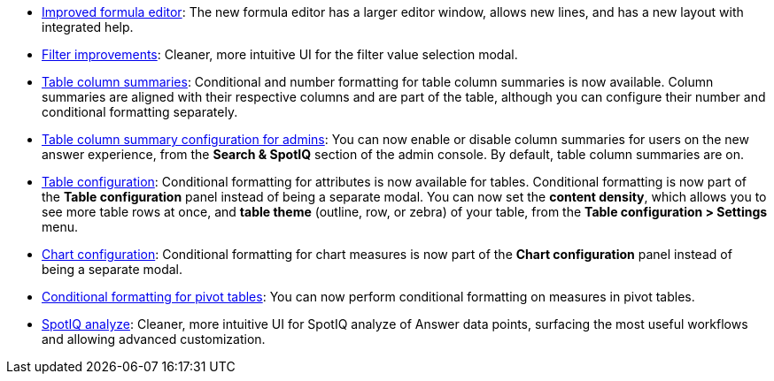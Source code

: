 * xref:formula-add.adoc[Improved formula editor]: The new formula editor has a larger editor window, allows new lines, and has a new layout with integrated help.
* xref:filters.adoc[Filter improvements]: Cleaner, more intuitive UI for the filter value selection modal.
* xref:chart-table.adoc[Table column summaries]: Conditional and number formatting for table column summaries is now available. Column summaries are aligned with their respective columns and are part of the table, although you can configure their number and conditional formatting separately.
* xref:admin-portal-search-spotiq-settings.adoc#search[Table column summary configuration for admins]: You can now enable or disable column summaries for users on the new answer experience, from the *Search & SpotIQ* section of the admin console. By default, table column summaries are on.
* xref:search-conditional-formatting.adoc#table[Table configuration]: Conditional formatting for attributes is now available for tables. Conditional formatting is now part of the *Table configuration* panel instead of being a separate modal. You can now set the *content density*, which allows you to see more table rows at once, and *table theme* (outline, row, or zebra) of your table, from the *Table configuration > Settings* menu.
* xref:search-conditional-formatting.adoc#chart[Chart configuration]: Conditional formatting for chart measures is now part of the *Chart configuration* panel instead of being a separate modal.
* xref:search-conditional-formatting.adoc#table[Conditional formatting for pivot tables]: You can now perform conditional formatting on measures in pivot tables.
// back button functionality removed for now (6/23/21)<li> <a href="{{ site.baseurl }}/complex-search/change-the-view.html#back-button">Back button</a>: Use the in-product back button to the left of a search or Answer name to go back 1 step each time you make a change in an Answer (for example, when you add a new column to the search, drill down, or sort).</li>
* xref:spotiq-custom.adoc[SpotIQ analyze]: Cleaner, more intuitive UI for SpotIQ analyze of Answer data points, surfacing the most useful workflows and allowing advanced customization.
